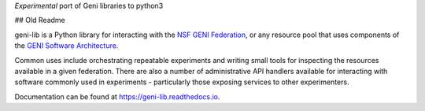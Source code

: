 *Experimental* port of Geni libraries to python3

## Old Readme

geni-lib is a Python library for interacting with the `NSF GENI Federation <http://www.geni.net>`_,
or any resource pool that uses components of the `GENI Software Architecture <http://groups.geni.net/geni/raw-attachment/wiki/GeniArchitectTeam/GENI%20Software%20Architecture%20v1.0.pdf>`_.

Common uses include orchestrating repeatable experiments and writing small tools for
inspecting the resources available in a given federation.  There are also a number
of administrative API handlers available for interacting with software commonly used
in experiments - particularly those exposing services to other experimenters.

Documentation can be found at `https://geni-lib.readthedocs.io <https://geni-lib.readthedocs.io>`_.
